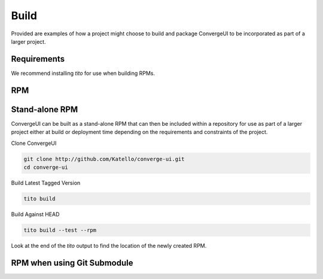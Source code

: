 ======
Build
======

Provided are examples of how a project might choose to build and package ConvergeUI to be incorporated as part of a larger project.

-------------
Requirements
-------------

We recommend installing *tito* for use when building RPMs.

----
RPM
----

-------------------
Stand-alone RPM
-------------------

ConvergeUI can be built as a stand-alone RPM that can then be included within a repository for use as part of a larger project either at build or deployment time depending on the requirements and constraints of the project.  

Clone ConvergeUI

.. code-block:: bash

   git clone http://github.com/Katello/converge-ui.git
   cd converge-ui

Build Latest Tagged Version

.. code-block:: bash

   tito build


Build Against HEAD

.. code-block:: bash

   tito build --test --rpm

Look at the end of the *tito* output to find the location of the newly created RPM.


-----------------------------
RPM when using Git Submodule
-----------------------------
